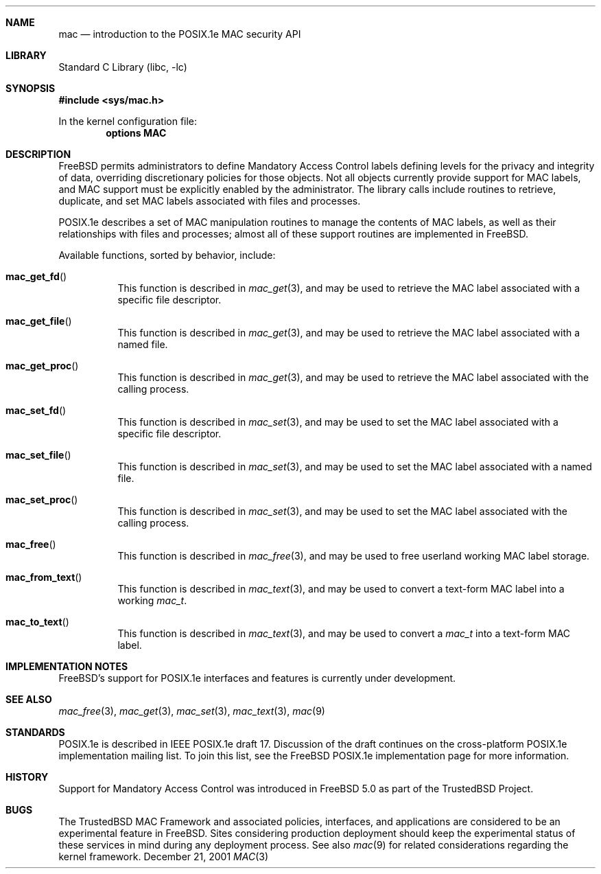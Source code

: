 .\" Copyright (c) 2001 Networks Associates Technology, Inc.
.\" All rights reserved.
.\"
.\" This software was developed for the FreeBSD Project by Chris
.\" Costello at Safeport Network Services and Network Associates
.\" Laboratories, the Security Research Division of Network Associates,
.\" Inc. under DARPA/SPAWAR contract N66001-01-C-8035 ("CBOSS"), as part
.\" of the DARPA CHATS research program.
.\"
.\" Redistribution and use in source and binary forms, with or without
.\" modification, are permitted provided that the following conditions
.\" are met:
.\" 1. Redistributions of source code must retain the above copyright
.\"    notice, this list of conditions and the following disclaimer.
.\" 2. Redistributions in binary form must reproduce the above copyright
.\"    notice, this list of conditions and the following disclaimer in the
.\"    documentation and/or other materials provided with the distribution.
.\"
.\" THIS SOFTWARE IS PROVIDED BY THE AUTHORS AND CONTRIBUTORS ``AS IS'' AND
.\" ANY EXPRESS OR IMPLIED WARRANTIES, INCLUDING, BUT NOT LIMITED TO, THE
.\" IMPLIED WARRANTIES OF MERCHANTABILITY AND FITNESS FOR A PARTICULAR PURPOSE
.\" ARE DISCLAIMED.  IN NO EVENT SHALL THE AUTHORS OR CONTRIBUTORS BE LIABLE
.\" FOR ANY DIRECT, INDIRECT, INCIDENTAL, SPECIAL, EXEMPLARY, OR CONSEQUENTIAL
.\" DAMAGES (INCLUDING, BUT NOT LIMITED TO, PROCUREMENT OF SUBSTITUTE GOODS
.\" OR SERVICES; LOSS OF USE, DATA, OR PROFITS; OR BUSINESS INTERRUPTION)
.\" HOWEVER CAUSED AND ON ANY THEORY OF LIABILITY, WHETHER IN CONTRACT, STRICT
.\" LIABILITY, OR TORT (INCLUDING NEGLIGENCE OR OTHERWISE) ARISING IN ANY WAY
.\" OUT OF THE USE OF THIS SOFTWARE, EVEN IF ADVISED OF THE POSSIBILITY OF
.\" SUCH DAMAGE.
.\"
.\" $FreeBSD$
.\"
.Dd December 21, 2001
.Dt MAC 3
.Sh NAME
.Nm mac
.Nd introduction to the POSIX.1e MAC security API
.Sh LIBRARY
.Lb libc
.Sh SYNOPSIS
.In sys/mac.h
.Pp
In the kernel configuration file:
.Cd "options MAC"
.Sh DESCRIPTION
.Fx
permits administrators to define Mandatory Access Control labels
defining levels for the privacy and integrity of data,
overriding discretionary policies
for those objects.
Not all objects currently provide support for MAC labels,
and MAC support must be explicitly enabled by the administrator.
The library calls include routines to retrieve, duplicate,
and set MAC labels associated with files and processes.
.Pp
POSIX.1e describes a set of MAC manipulation routines
to manage the contents of MAC labels,
as well as their relationships with
files and processes;
almost all of these support routines
are implemented in
.Fx .
.Pp
Available functions, sorted by behavior, include:
.Bl -tag -width indent
.It Fn mac_get_fd
This function is described in
.Xr mac_get 3 ,
and may be used to retrieve the
MAC label associated with
a specific file descriptor.
.It Fn mac_get_file
This function is described in
.Xr mac_get 3 ,
and may be used to retrieve the
MAC label associated with
a named file.
.It Fn mac_get_proc
This function is described in
.Xr mac_get 3 ,
and may be used to retrieve the
MAC label associated with
the calling process.
.It Fn mac_set_fd
This function is described in
.Xr mac_set 3 ,
and may be used to set the
MAC label associated with
a specific file descriptor.
.It Fn mac_set_file
This function is described in
.Xr mac_set 3 ,
and may be used to set the
MAC label associated with
a named file.
.It Fn mac_set_proc
This function is described in
.Xr mac_set 3 ,
and may be used to set the
MAC label associated with
the calling process.
.It Fn mac_free
This function is described in
.Xr mac_free 3 ,
and may be used to free
userland working MAC label storage.
.It Fn mac_from_text
This function is described in
.Xr mac_text 3 ,
and may be used to convert
a text-form MAC label
into a working
.Vt mac_t .
.It Fn mac_to_text
This function is described in
.Xr mac_text 3 ,
and may be used to convert a
.Vt mac_t
into a text-form MAC label.
.El
.Sh IMPLEMENTATION NOTES
.Fx Ns 's
support for POSIX.1e interfaces and features
is
.Ud .
.Sh SEE ALSO
.Xr mac_free 3 ,
.Xr mac_get 3 ,
.Xr mac_set 3 ,
.Xr mac_text 3 ,
.Xr mac 9
.Sh STANDARDS
POSIX.1e is described in IEEE POSIX.1e draft 17.
Discussion of the draft
continues on the cross-platform POSIX.1e implementation mailing list.
To join this list, see the
.Fx
POSIX.1e implementation page
for more information.
.Sh HISTORY
Support for Mandatory Access Control was introduced in
.Fx 5.0
as part of the
.Tn TrustedBSD
Project.
.Sh BUGS
The
.Tn TrustedBSD
MAC Framework and associated policies, interfaces, and
applications are considered to be an experimental feature in
.Fx .
Sites considering production deployment should keep the experimental
status of these services in mind during any deployment process.
See also
.Xr mac 9
for related considerations regarding the kernel framework.
